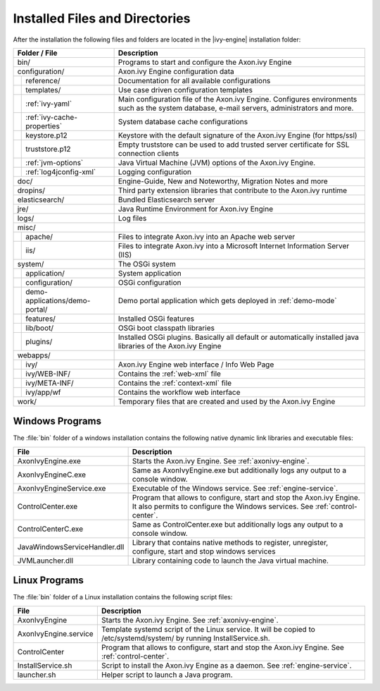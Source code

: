 Installed Files and Directories
===============================

After the installation the following files and folders are located in the
|ivy-engine| installation folder:

+----------------------------------+------------------------------------------------------------------------------------------------------------------------------------------------------------------------------------+
| Folder / File                    | Description                                                                                                                                                                        |
+==================================+====================================================================================================================================================================================+
| bin/                             | Programs to start and configure the Axon.ivy Engine                                                                                                                                |
+----------------------------------+------------------------------------------------------------------------------------------------------------------------------------------------------------------------------------+
| configuration/                   | Axon.ivy Engine configuration data                                                                                                                                                 |
+-+--------------------------------+------------------------------------------------------------------------------------------------------------------------------------------------------------------------------------+
| | reference/                     | Documentation for all available configurations                                                                                                                                     |
+-+-+------------------------------+------------------------------------------------------------------------------------------------------------------------------------------------------------------------------------+
| | templates/                     | Use case driven configuration templates                                                                                                                                            |
+-+-+------------------------------+------------------------------------------------------------------------------------------------------------------------------------------------------------------------------------+
| | :ref:`ivy-yaml`                | Main configuration file of the Axon.ivy Engine. Configures environments such as the system database, e-mail servers, administrators and more.                                      |
+-+-+------------------------------+------------------------------------------------------------------------------------------------------------------------------------------------------------------------------------+
| | :ref:`ivy-cache-properties`    | System database cache configurations                                                                                                                                               |
+-+-+------------------------------+------------------------------------------------------------------------------------------------------------------------------------------------------------------------------------+
| | keystore.p12                   | Keystore with the default signature of the Axon.ivy Engine (for https/ssl)                                                                                                         |
+-+-+------------------------------+------------------------------------------------------------------------------------------------------------------------------------------------------------------------------------+
| | truststore.p12                 | Empty truststore can be used to add trusted server certificate for SSL connection clients                                                                                          |
+-+-+------------------------------+------------------------------------------------------------------------------------------------------------------------------------------------------------------------------------+
| | :ref:`jvm-options`             | Java Virtual Machine (JVM) options of the Axon.ivy Engine.                                                                                                                         |
+-+-+------------------------------+------------------------------------------------------------------------------------------------------------------------------------------------------------------------------------+
| | :ref:`log4jconfig-xml`         | Logging configuration                                                                                                                                                              |
+-+-+------------------------------+------------------------------------------------------------------------------------------------------------------------------------------------------------------------------------+
| doc/                             | Engine-Guide, New and Noteworthy, Migration Notes and more                                                                                                                         |
+----------------------------------+------------------------------------------------------------------------------------------------------------------------------------------------------------------------------------+
| dropins/                         | Third party extension libraries that contribute to the Axon.ivy runtime                                                                                                            |
+----------------------------------+------------------------------------------------------------------------------------------------------------------------------------------------------------------------------------+
| elasticsearch/                   | Bundled Elasticsearch server                                                                                                                                                       |
+----------------------------------+------------------------------------------------------------------------------------------------------------------------------------------------------------------------------------+
| jre/                             | Java Runtime Environment for Axon.ivy Engine                                                                                                                                       |
+----------------------------------+------------------------------------------------------------------------------------------------------------------------------------------------------------------------------------+
| logs/                            | Log files                                                                                                                                                                          |
+----------------------------------+------------------------------------------------------------------------------------------------------------------------------------------------------------------------------------+
| misc/                            |                                                                                                                                                                                    |
+-+--------------------------------+------------------------------------------------------------------------------------------------------------------------------------------------------------------------------------+
| | apache/                        | Files to integrate Axon.ivy into an Apache web server                                                                                                                              |
+-+--------------------------------+------------------------------------------------------------------------------------------------------------------------------------------------------------------------------------+
| | iis/                           | Files to integrate Axon.ivy into a Microsoft Internet Information Server (IIS)                                                                                                     |
+-+--------------------------------+------------------------------------------------------------------------------------------------------------------------------------------------------------------------------------+
| system/                          | The OSGi system                                                                                                                                                                    |
+-+--------------------------------+------------------------------------------------------------------------------------------------------------------------------------------------------------------------------------+
| | application/                   | System application                                                                                                                                                                 |
+-+--------------------------------+------------------------------------------------------------------------------------------------------------------------------------------------------------------------------------+
| | configuration/                 | OSGi configuration                                                                                                                                                                 |
+-+--------------------------------+------------------------------------------------------------------------------------------------------------------------------------------------------------------------------------+
| | demo-applications/demo-portal/ | Demo portal application which gets deployed in :ref:`demo-mode`                                                                                                                    |
+-+--------------------------------+------------------------------------------------------------------------------------------------------------------------------------------------------------------------------------+
| | features/                      | Installed OSGi features                                                                                                                                                            |
+-+--------------------------------+------------------------------------------------------------------------------------------------------------------------------------------------------------------------------------+
| | lib/boot/                      | OSGi boot classpath libraries                                                                                                                                                      |
+-+--------------------------------+------------------------------------------------------------------------------------------------------------------------------------------------------------------------------------+
| | plugins/                       | Installed OSGi plugins. Basically all default or automatically installed java libraries of the Axon.ivy Engine                                                                     |
+-+--------------------------------+------------------------------------------------------------------------------------------------------------------------------------------------------------------------------------+
| webapps/                         |                                                                                                                                                                                    |
+-+--------------------------------+------------------------------------------------------------------------------------------------------------------------------------------------------------------------------------+
| | ivy/                           | Axon.ivy Engine web interface / Info Web Page                                                                                                                                      |
+-+--------------------------------+------------------------------------------------------------------------------------------------------------------------------------------------------------------------------------+
| | ivy/WEB-INF/                   | Contains the :ref:`web-xml` file                                                                                                                                                   |
+-+--------------------------------+------------------------------------------------------------------------------------------------------------------------------------------------------------------------------------+
| | ivy/META-INF/                  | Contains the :ref:`context-xml` file                                                                                                                                               |
+-+--------------------------------+------------------------------------------------------------------------------------------------------------------------------------------------------------------------------------+
| | ivy/app/wf                     | Contains the workflow web interface                                                                                                                                                |
+-+--------------------------------+------------------------------------------------------------------------------------------------------------------------------------------------------------------------------------+
| work/                            | Temporary files that are created and used by the Axon.ivy Engine                                                                                                                   |
+----------------------------------+------------------------------------------------------------------------------------------------------------------------------------------------------------------------------------+



Windows Programs
----------------

The :file:`bin` folder of a windows installation contains the following native
dynamic link libraries and executable files:

+-------------------------------+------------------------------------------------------------------------------------------------------------------------------------------------------------------------------+
| File                          | Description                                                                                                                                                                  |
+===============================+==============================================================================================================================================================================+
| AxonIvyEngine.exe             | Starts the Axon.ivy Engine. See :ref:`axonivy-engine`.                                                                                                                       |
+-------------------------------+------------------------------------------------------------------------------------------------------------------------------------------------------------------------------+
| AxonIvyEngineC.exe            | Same as AxonIvyEngine.exe but additionally logs any output to a console window.                                                                                              |
+-------------------------------+------------------------------------------------------------------------------------------------------------------------------------------------------------------------------+
| AxonIvyEngineService.exe      | Executable of the Windows service. See :ref:`engine-service`.                                                                                                                |
+-------------------------------+------------------------------------------------------------------------------------------------------------------------------------------------------------------------------+
| ControlCenter.exe             | Program that allows to configure, start and stop the Axon.ivy Engine. It also permits to configure the Windows services. See :ref:`control-center`.                          |
+-------------------------------+------------------------------------------------------------------------------------------------------------------------------------------------------------------------------+
| ControlCenterC.exe            | Same as ControlCenter.exe but additionally logs any output to a console window.                                                                                              |
+-------------------------------+------------------------------------------------------------------------------------------------------------------------------------------------------------------------------+
| JavaWindowsServiceHandler.dll | Library that contains native methods to register, unregister, configure, start and stop windows services                                                                     |
+-------------------------------+------------------------------------------------------------------------------------------------------------------------------------------------------------------------------+
| JVMLauncher.dll               | Library containing code to launch the Java virtual machine.                                                                                                                  |
+-------------------------------+------------------------------------------------------------------------------------------------------------------------------------------------------------------------------+


Linux Programs
--------------

The :file:`bin` folder of a Linux installation contains the following script
files:

+-----------------------+---------------------------------------------------------------------------------------------------------------------------+
| File                  | Description                                                                                                               |
+=======================+===========================================================================================================================+
| AxonIvyEngine         | Starts the Axon.ivy Engine. See :ref:`axonivy-engine`.                                                                    |
+-----------------------+---------------------------------------------------------------------------------------------------------------------------+
| AxonIvyEngine.service | Template systemd script of the Linux service. It will be copied to /etc/systemd/system/ by running InstallService.sh.     |
+-----------------------+---------------------------------------------------------------------------------------------------------------------------+
| ControlCenter         | Program that allows to configure, start and stop the Axon.ivy Engine. See :ref:`control-center`.                          |
+-----------------------+---------------------------------------------------------------------------------------------------------------------------+
| InstallService.sh     | Script to install the Axon.ivy Engine as a daemon. See :ref:`engine-service`.                                             |
+-----------------------+---------------------------------------------------------------------------------------------------------------------------+
| launcher.sh           | Helper script to launch a Java program.                                                                                   |
+-----------------------+---------------------------------------------------------------------------------------------------------------------------+
